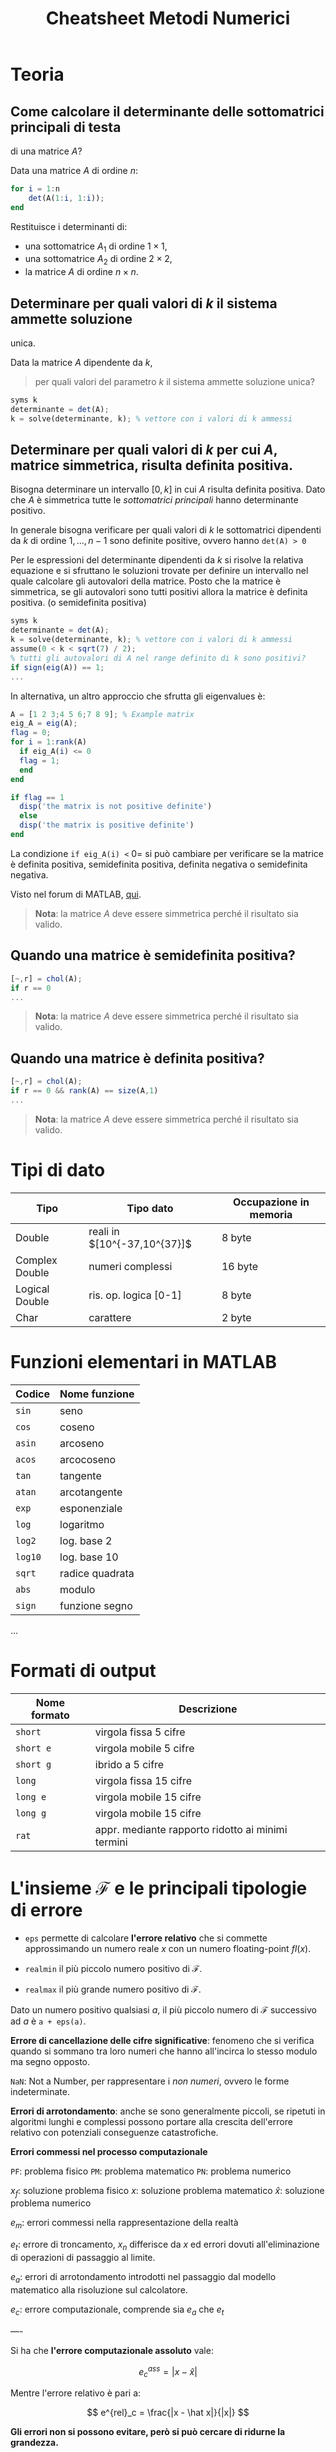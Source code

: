 #+TITLE: Cheatsheet Metodi Numerici
#+STARTUP: latexpreview
#+STARTUP: inlineimages

* Teoria
  :PROPERTIES:
  :CUSTOM_ID: teoria
  :END:
** Come calcolare il determinante delle sottomatrici principali di testa
di una matrice $A$?
   :PROPERTIES:
   :CUSTOM_ID: come-calcolare-il-determinante-delle-sottomatrici-principali-di-testa-di-una-matrice-a
   :END:
Data una matrice $A$ di ordine $n$:

#+begin_src octave
  for i = 1:n
      det(A(1:i, 1:i));
  end
#+end_src

Restituisce i determinanti di:

- una sottomatrice $A_1$ di ordine $1 \times 1$,
- una sottomatrice $A_2$ di ordine $2 \times 2$,
- la matrice $A$ di ordine $n \times n$.

** Determinare per quali valori di $k$ il sistema ammette soluzione
unica.
   :PROPERTIES:
   :CUSTOM_ID: determinare-per-quali-valori-di-k-il-sistema-ammette-soluzione-unica.
   :END:
Data la matrice $A$ dipendente da $k$,

#+begin_quote
  per quali valori del parametro $k$ il sistema ammette soluzione unica?
#+end_quote

#+begin_src octave
  syms k
  determinante = det(A);
  k = solve(determinante, k); % vettore con i valori di k ammessi
#+end_src

** Determinare per quali valori di $k$ per cui $A$, matrice simmetrica, risulta definita positiva.
   :PROPERTIES:
   :CUSTOM_ID: determinare-per-quali-valori-di-k-per-cui-a-matrice-simmetrica-risulta-definita-positiva.
   :END:
Bisogna determinare un intervallo $[0, k]$ in cui $A$ risulta definita
positiva. Dato che $A$ è simmetrica tutte le /sottomatrici principali/
hanno determinante positivo.

In generale bisogna verificare per quali valori di $k$ le sottomatrici
dipendenti da $k$ di ordine $1,...,n - 1$ sono definite positive, ovvero
hanno =det(A) > 0=

Per le espressioni del determinante dipendenti da $k$ si risolve la
relativa equazione e si sfruttano le soluzioni trovate per definire un
intervallo nel quale calcolare gli autovalori della matrice. Posto che
la matrice è simmetrica, se gli autovalori sono tutti positivi allora la
matrice è definita positiva. (o semidefinita positiva)

#+begin_src octave
  syms k
  determinante = det(A);
  k = solve(determinante, k); % vettore con i valori di k ammessi
  assume(0 < k < sqrt(7) / 2);
  % tutti gli autovalori di A nel range definito di k sono positivi?
  if sign(eig(A)) == 1; 
  ...
#+end_src

In alternativa, un altro approccio che sfrutta gli eigenvalues è:

#+begin_src octave
  A = [1 2 3;4 5 6;7 8 9]; % Example matrix
  eig_A = eig(A);
  flag = 0;
  for i = 1:rank(A)
    if eig_A(i) <= 0 
    flag = 1;
    end
  end

  if flag == 1
    disp('the matrix is not positive definite')
    else
    disp('the matrix is positive definite')
  end
#+end_src

La condizione =if eig_A(i) <= 0= si può cambiare per verificare se la
matrice è definita positiva, semidefinita positiva, definita negativa o
semidefinita negativa.

Visto nel forum di MATLAB, [[https://it.mathworks.com/matlabcentral/answers/101132-how-do-i-determine-if%20-a-matrix-is-positive-definite-using-matlab][qui]].

#+begin_quote
  *Nota*: la matrice $A$ deve essere simmetrica perché il risultato sia
  valido.
#+end_quote

** Quando una matrice è semidefinita positiva?
   :PROPERTIES:
   :CUSTOM_ID: quando-una-matrice-è-semidefinita-positiva
   :END:
#+begin_src octave
  [~,r] = chol(A);
  if r == 0
  ...
#+end_src

#+begin_quote
  *Nota*: la matrice $A$ deve essere simmetrica perché il risultato sia
  valido.
#+end_quote

** Quando una matrice è definita positiva?
   :PROPERTIES:
   :CUSTOM_ID: quando-una-matrice-è-definita-positiva
   :END:
#+begin_src octave
  [~,r] = chol(A);
  if r == 0 && rank(A) == size(A,1)
  ...
#+end_src

#+begin_quote
  *Nota*: la matrice $A$ deve essere simmetrica perché il risultato sia
  valido.
#+end_quote

* Tipi di dato
  :PROPERTIES:
  :CUSTOM_ID: tipi-di-dato
  :END:
| Tipo           | Tipo dato                    | Occupazione in memoria |
|----------------+------------------------------+------------------------|
| Double         | reali in $[10^{-37,10^{37}]$ | 8 byte                 |
| Complex Double | numeri complessi             | 16 byte                |
| Logical Double | ris. op. logica [0-1]        | 8 byte                 |
| Char           | carattere                    | 2 byte                 |

* Funzioni elementari in MATLAB
  :PROPERTIES:
  :CUSTOM_ID: funzioni-elementari-in-matlab
  :END:
| Codice  | Nome funzione   |
|---------+-----------------|
| =sin=   | seno            |
| =cos=   | coseno          |
| =asin=  | arcoseno        |
| =acos=  | arcocoseno      |
| =tan=   | tangente        |
| =atan=  | arcotangente    |
| =exp=   | esponenziale    |
| =log=   | logaritmo       |
| =log2=  | log. base $2$   |
| =log10= | log. base $10$  |
| =sqrt=  | radice quadrata |
| =abs=   | modulo          |
| =sign=  | funzione segno  |

...

* Formati di output
  :PROPERTIES:
  :CUSTOM_ID: formati-di-output
  :END:
| Nome formato | Descrizione                                       |
|--------------+---------------------------------------------------|
| =short=      | virgola fissa 5 cifre                             |
| =short e=    | virgola mobile 5 cifre                            |
| =short g=    | ibrido a 5 cifre                                  |
| =long=       | virgola fissa 15 cifre                            |
| =long e=     | virgola mobile 15 cifre                           |
| =long g=     | virgola mobile 15 cifre                           |
| =rat=        | appr. mediante rapporto ridotto ai minimi termini |

* L'insieme $\mathcal{F}$ e le principali tipologie di errore
  :PROPERTIES:
  :CUSTOM_ID: linsieme-mathcalf-e-le-principali-tipologie-di-errore
  :END:

- =eps= permette di calcolare *l'errore relativo* che si commette
  approssimando un numero reale $x$ con un numero floating-point
  $fl(x)$.

- =realmin= il più piccolo numero positivo di $\mathcal{F}$.

- =realmax= il più grande numero positivo di $\mathcal{F}$.

Dato un numero positivo qualsiasi $a$, il più piccolo numero di
$\mathcal{F}$ successivo ad $a$ è =a + eps(a)=.

*Errore di cancellazione delle cifre significative*: fenomeno che si
verifica quando si sommano tra loro numeri che hanno all'incirca lo
stesso modulo ma segno opposto.

=NaN=: Not a Number, per rappresentare i /non numeri/, ovvero le forme
indeterminate.

*Errori di arrotondamento*: anche se sono generalmente piccoli, se
ripetuti in algoritmi lunghi e complessi possono portare alla crescita
dell'errore relativo con potenziali conseguenze catastrofiche.

*Errori commessi nel processo computazionale*

[[./attachments/errori_processo_computazionale.png]]

=PF=: problema fisico
=PM=: problema matematico
=PN=: problema numerico

$x_f$: soluzione problema fisico
$x$: soluzione problema matematico
$\hat x$: soluzione problema numerico

$e_m$: errori commessi nella rappresentazione della realtà

$e_t$: errore di troncamento, $x_n$ differisce da $x$ ed errori dovuti all'eliminazione di operazioni di passaggio al limite.

$e_a$: errori di arrotondamento introdotti nel passaggio dal modello matematico alla
risoluzione sul calcolatore.

$e_c$: errore computazionale, comprende sia $e_a$ che $e_t$

----

Si ha che *l'errore computazionale assoluto* vale:

$$ e^{ass}_c = |x - \hat x| $$

Mentre l'errore relativo è pari a:

$$ e^{rel}_c = \frac{|x - \hat x|}{|x|} $$

*Gli errori non si possono evitare, però si può cercare di ridurne la grandezza.*

* Symbolic toolbox
  :PROPERTIES:
  :CUSTOM_ID: symbolic-toolbox
  :END:

- =diff(f, n)= permette di calcolare, data la stringa $f$ che definisce
  la funzione, la sua /derivata/ di ordine $n$.

- =int(f, x)c= permette di calcolare l'/integrale indefinito/ della
  funzione $f$ usando come variabile di integrazione $x$

  -> =int(f, x, a, b)= permette di calcolare l'/integrale definito/
  della funzione $f$ usando come variabile di integrazione $x$
  nell'intervallo $[a, b]$.

- =taylor(f, x, n+1)= permette di calcolare il /polinomio di Taylor/ di
  grado $n$ in un intorno di $x$ della funzione $f$.

- =syms= parola chiave con la quale devono essere dichiarate le
  variabili simboliche, alle quali si possono applicare le funzioni di
  questo toolbox.

- =limit(f, n, a)= permette di calcolare il /limite/ a cui tende la
  funzione $f$ con variabile $n \to a$

- =copy = subs(f, old, new)= data un'espressione simbolica di una
  funzione $f$, restituisce una copia =copy= di $s$ sostituendo tutte le
  occorrenze della variabile =old= con =new=.

- =expand(f)= forza la funzione $f$ in una versione espansa, ad esempio
  sviluppando il cubo di un binomio.

- =simplify(f)= forza la funzione $f$ in una versione fattorizzata, ad
  esempio fattorizza un'espressione in un quadrato di binomio.

- =[sol] = solve(eq, x)= permette di risolvere un'equazione algebrica o
  trascendente rispetto ad una variabile. A partire dall'equazione =eq=
  risolta rispetto la variabile $x$ si ottiene la soluzione =sol=.

  -> =S = solve(eq1, eq2, x, y)= permette di risolvere un sistema di
  equazioni algebriche o trascendenti rispetto ad una o più variabili. A
  partire dalle equazioni =eq1= e =eq2= ricava, rispetto alle variabili
  $x$ e $y$, una struttura $S$ contenente le soluzioni $sol_x$ e $sol_y$
  accessibili tramite $S.x$ e $S.y$. In generale permette di risolvere
  un sistema di $n$ equazioni.

* Numeri complessi
  :PROPERTIES:
  :CUSTOM_ID: numeri-complessi
  :END:

- =complex(x,y)= rappresenta il numero complesso $x + iy$.

- =abs(z)= dato un numero complesso $z$ restituisce il suo modulo,
  impiegato nella rappresentazione trigonometrica di un numero
  complesso.

- =angle(z)= restituisce l'angolo che si impiega nella rappresentazione
  trigonometrica di un numero complesso $z$.

- =compass(z)= restituisce la rappresentazione polare di un numero
  complesso $z$.

- =real(z)= estrae la parte reale da un numero complesso $z$.

- =imag(z)= estrae la parte immaginaria da un numero complesso $z$.

- =conj(z)= restituisce il coniugato del numero complesso $z$.

* Matrici
  :PROPERTIES:
  :CUSTOM_ID: matrici
  :END:

- =size(A)= restituisce la dimensione della matrice, ovvero il numero di
  elementi che la compone.

- matrice come concatenazione di vettori

  - =c=[a;b]= concatenazione di vettori riga (per formare diverse righe
    o colonne)
  - =d=[a b]= affiancamento di vettori (su stessa riga o colonna)

- =hilb(n)= genera la matrice di Hilbert $A = (a_{ij})_{i, j = 1,..,n}$,
  con $a_{ij} = x^{n - j}_{i}$

- =vander(x)= genera la matrice di VanderMonde
  $A = (a_{ij})_{i,j = 1,...,n}. con a_{ij} = x^{n - j}$

- =zeros(m,n)= matrice di dimensione $m \times n$ con tutti elementi
  nulli.

- =ones(m,n)= matrice di dimensione $m \times n$ con tutti elementi pari
  a $1$.

- =eye(m,n)= matrice di dimensione $m \times n$ con tutti elementi
  nulli, ad eccezione di quelli della diagonale principale che sono pari
  ad $1$.

  -> =eye(n)=: matrice quadrata detta *matrice identità*. Si denota con
  $I$.

- =inv(A)= restituisce matrice inversa di $A$. (il determinante deve
  essere non nullo)

- =det(A)= restituisce il determinante della matrice $A$.

- =diag(v)= costruisce una matrice diagonale a partire dal vettore $v$

  -> =diag(v,m)=: crea una matrice quadrata di dimensione =n + abs(m)=
  che presenta l'm-esima sopra/sotto-diagonale con elementi uguali a
  quelli contenuti nel vettore $v$.

- =tril(A)= estrae la parte triangolare inferiore della matrice quadrata
  $A$.

  -> =tril(A,m)=: estrae la parte triangolare inferiore aumentata o
  diminuita di $m$ sovra/sotto-diagonali della matrice $A$ di dimensioni
  $n$. ($-n < m < n$)

- =triu(A)= estrae la parte triangolare superiore della matrice quadrata
  $A$.

  -> =triu(A,m)=: estrae la parte triangolare superiore aumentata o
  diminuita di $m$ sovra/sotto-diagonali della matrice $A$ di dimensioni
  $n$. ($-n < m < n$)

- =sort(A)= dispone le clonne dell'array $A$ in ordine crescente e
  restituisce un array con la stessa dimensione di $A$.

- =sum(A)= restituisce la somma degli elementi di ogni colonna
  dell'array $A$ e restituisce un vettore riga che contiene le somme
  risultati.

- =min(A)= restituisce un vettore riga contenente gli elementi minimi di
  ogni colonna $A$.

- =max(A)= restituisce un vettore riga contenente gli elementi massimi
  di ogni colonna $A$.

- =norm(A)= restituisce la norma della matrice $A$. Per il calcolo di
  una specifica norma:

  - =norm(v, 1)=, norma $1$
  - =norm(v, 2)=, norma $2$
  - =norm(v,'inf')=, norma infinito

- =A(r, c) = []= rimuove gli elementi di $A$ i cui indici riga e colonna
  sono specificati in $(r, c)$.

- =A(r, c) = C= assegna agli elementi di $A$, i cui indici riga e
  colonna sono specificati in $(r,c)$ i valori definiti in $C$
  rispettivamente.

- =A([i, j], c) = A([j, i], c)= scambia gli elementi delle righe $i$ e
  $j$ di $A$ appartenenti alle /colonne/ specificate in $c$.

- =A(r, [i, j]) = A(r, [j, i])= scambia gli elementi delle colonne $i$ e
  $j$ di $A$ appartenenti alle /righe/ specificate in $r$.

/Somma di matrici/: $A + B$ Somma/sottrazione tra elementi
corrispondenti purchè le dimensioni siano compatibili.

/Operazioni component-wise/

- =C = A./B= genera matrice $C$ data dalla divisione tra elementi
  corrispondenti delle matrici $A$ e $B$.

- =C = A.*B= genera matrice $C$ data dalla moltiplicazione di elementi
  corrispondenti delle matrici $A$ e $B$.

- =C = A.^B= genera la matrice $C$, con $c_{ij} = a^{b_{i, j}}_{i, j}$

  -> =A.^n= elevamento alla potenza n-esima di ciascun elemento della
  matrice $A$.

/Prodotto di matrici/: $A * B$ ($A$ deve essere $m \times p$, $B$ deve
essere $p \times n$)

/Trasposta di una matrice/ Data una matrice $A$ si può ottenere la
trasposta col comando =A'=. La matrice trasposta si ottiene scambiando
righe e colonne.

/Accedere agli elementi di una matrice/ Sia tramite notazione =a(m,n)=
sia tramite =a(j)=. In Matlab le matrici sono memorizzate in un /array
unidimensionale/.

- =A(j)= indica l'elemento della matrice $A$ di posto $j$ secondo la
  *numerazione progressiva per colonne*.

* Vettori
  :PROPERTIES:
  :CUSTOM_ID: vettori
  :END:

- =v=[p:step:u]= genera un *vettore riga con elementi in progressione
  aritmetica*, ovvero regolarmente intervallati.

  - =p= indica il primo elemento
  - =u= indica l'ultimo elemento
  - =step= indica l'incremento (se =step=1= si può omettere)

- =linspace(p,u,n)= genera un vettore riga con un numero predefinito $n$
  di *elementi linearmente intervallati* in $[p, u]$.

#+begin_quote
  *Nota*: =a=[0,1,2,3,4] = [0:1:4] = linspace(0,4,5)=.
#+end_quote

- =length(v)= restituisce un numero indicante la lunghezza del vettore
  (numero componenti).

- =zeros(n,1)= produce un *vettore colonna* di dimensione $n$ con
  elementi tutti nulli.

- =zeros(1,n)= produce un *vettore riga* di dimensione $n$ con elementi
  tutti nulli.

- =ones(n,1)= produce un *vettore colonna* di dimensione $n$ con
  elementi tutti pari a $1$.

- =ones(1,n)= produce un *vettore riga* di dimensione $n$ con elementi
  tutti pari a $1$.

- =dot(v,w)= equivale a =w'*v=, permette di effettuare il *prodotto
  scalare* tra i due vettori colonna $v$ e $w$. (=w'= permette di
  trasporre il vettore $w$)

- =norm(v)= restituisce la norma del vettore $v$. Per il calcolo di una
  specifica norma:

  - =norm(v, 1)=, norma $1$
  - =norm(v, 2)=, norma $2$
  - =norm(v,'inf')=, norma infinito

- =sort(v)= dispone in ordine crescente le componenti del vettore $v$.

- =v(r)= estrae le componenti del vettore $v$ i cui indici sono
  specificati in $r$.

- =v(r)=z= assegna alle componenti del vettore $v$ i cui indici sono
  specificati in $r$ i valori definiti in $z$.

- =v(r)=[]= rimuove le componenti del vettore $v$ i cui indici sono
  specificati in $r$.

- =v([i j])=v([j i])= scambia le componenti $i$ e $j$ del vettore $v$.

- =cross(v,w)= restituisce il *prodotto vettoriale* tra i due vettori
  $v$ e $w$.

- =x.*y=restituisce non il prodotto scalare ma un vettore con componente
  i-esima pari a: $x_i y_i$. Significa per ogni elemento di $x$
  moltiplica per $y$.

- =quiver= e =quiver3=si possono impiegare per visualizzare i vettori in
  un grafico rispettivamente bidimensionale o tridimensionale.

- =a=sum(v)= genera lo scalare dato dalla somma delle componenti del
  vettore $v$.

- =a=prod(v)= genera lo scalare dato dalla moltiplicazione delle
  componenti del vettore $v$.

- =a=max(v)= estrae la componente di valore massimo.

- =a=min(v)= estrae la componente di valore minimo.

/Operazioni component-wise/

- =C = A./B= genera matrice $C$ data dalla divisione tra elementi
  corrispondenti delle matrici $A$ e $B$.

- =C = A.*B= genera matrice $C$ data dalla moltiplicazione di elementi
  corrispondenti delle matrici $A$ e $B$.

- =C = A.^B= genera la matrice $C$, con $c_{ij} = a^{b_{i, j}}_{i, j}$

  -> =A.^n= elevamento alla potenza n-esima di ciascun elemento della
  matrice $A$.

/Risoluzione di sistemi lineari/

- =chol(A)= applica la fattorizzazione di Cholensky alla matrice $A$.
  Restituisce una matrice /triangolare superiore/ $L$ tale che
  $L L^T = A$.

  -> =chol(A, 'lower')= applica la fattorizzazione di Cholensky e
  restituisce una matrice /triangolare inferiore/ $L$ tale che
  $L L^T = A$.

- =[Q, R] = qr(A)= restituisce la matrice ortogonale $Q$ e la matrice
  trapezoidale superiore $R$ ottenute a seguito della fattorizzazione
  $QR$, attuata tramite l'/algoritmo di Householder/.

- =\= l'operatore backlash può essere impiegato per risolvere sistemi
  lineari quadrati (meno accurato e costoso delle fattorizzazioni)

* Funzioni
  :PROPERTIES:
  :CUSTOM_ID: funzioni
  :END:

- =fplot(fun, lims)= visualizza il grafico di una funzione =fun=
  (stringa) sull'intervallo $(lims(1), lims(2))$.

  Per aumentare l'accuratezza della rappresentazione si può richiamare
  =fplot= nel seguente modo:

  =fplot(fun, lims, tol, LineSpec)=

  Dove:

  - =LineSpec= indica il tratto grafico e il colore da impiegare per la
    rappresentazione.

- =y = feval(fun,x)= permette di valutare la funzione in uno o più punti
  $x_n$ e restituisce la valutazione nel vettore $y$.

- =grid on= permette di visualizzare una griglia di riferimento.

- =fzero(fun,x_0)= permette il calcolo di uno zero di =fun=, quello più
  vicino a =x_0=.

  -> =fzero(fun,[x_0 x_1])=: permette di cercare uno zero di =fun=
  nell'intervallo specificato.

- =nargin= numero di argomenti di input che sono specificati nella
  chiamata alla function in cui si trova =nargin=.

- =nargout= numero di argomenti di output che sono specificati nella
  chiamata alla function in cui si trova =nargout=.

#+begin_quote
  *Nota*: ogni funzione ha un proprio workspace, una singola funzione
  può usare i parametri in ingresso ma non le variabili dello spazio di
  lavoro dell'ambiente globale a meno che non siano esplicitamente
  dichiarate globali tramite la parola chiave =global=.
#+end_quote

#+begin_quote
  *Nota*: per definire /funzioni del primo ordine/, ovvero funzioni che
  prendono un'altra funzione come parametro in input si impiegano i
  puntatori di funzione. Per passare funzioni in input ad una funzione
  di questo tipo si impiega la seguente notazione:
  =calcolo(@funprova,-1,1)=
#+end_quote

* Polinomi
  :PROPERTIES:
  :CUSTOM_ID: polinomi
  :END:
=polyval(p,x)=: permette di valutare un polinomio in uno o più punti e
riceve in ingresso due vettori: $p$ e $x$. In $p$ devono essere
memorizzati tutti i coefficienti del polinomio ordinati da $a_n$ fino ad
$a_0$. In $x$ devono essere specificati le ascisse nelle quali si vuole
valutare il polinomio.

=roots(p)=: permette di calcolare in modo approssimato gli zeri di un
polinomio. Richiede in ingresso solo il vettore $p$.

=p = conv(p1,p2)=: permette di calcolare i coefficienti del polinomio
ottenuto come prodotto dei polinomi i cui coefficienti sono precisati in
$p_1$ w $p_2$.

=[q,r] = deconv(p1,p2)=: calcola i coefficienti del quoziente e del
resto della divisione fra $p_1$ e $p_2$ ovvero $q$ e $r$ tali che:

=p1 = conv(p2,q) + r=

=polyint(p)=: fornisce i coefficienti della primitiva del polinomio $p$.

=polyder(p)=: fornisce i coefficienti della derivata del polinomio $p$.

=polyfit(p)=: consente di calcolare gli $n + 1$ coefficienti di un
polinomio $p$ di grado $n$ una volta noti i valori di p in $n + 1$ punti
distinti.

* Grafici e visualizzazione
  :PROPERTIES:
  :CUSTOM_ID: grafici-e-visualizzazione
  :END:

- =disp(x)= stampa il contenuto della matrice/vettore/stringa $x$ senza
  visualizzarne il nome.

- =choice = menu(Header, Option1, Option2)= input interattivo con scelta
  attraverso un menu. =choice= assume il valore scelto tra =opt1= e
  =opt2=.

- =x = input= input interattivo, ad esempio si può assegnare una
  variabile in base al valore digitato.

- =fprintf= stampare input /formattato/, per tabelle ad esempio. Alcuni
  formati:

- =%i=: formato intero, si indica il numero di cifre;

  - =%f=: formato virgola fissa, si indica numero cifre=.=numero di
    cifre decimali;
  - =%e=: formato esponenziale, si indica numero cifre=.=numero di cifre
    decimali;
  - =\t= per tabulazione;
  - =\n= indica andata a capo.

- =echo= modalità "verbosa".

- =pause(n)= mette in pausa l'esecuzione per $n$ secondi.

  -> =pause= mette in pausa l'esecuzione fino a quando non si preme un
  tasto.

- =loglog(x,y)= permette di tracciare grafici in scala logaritmica. $x$  e $y$ sono vettori che contengono le ascisse e le ordinate dei dati che si vogliono rappresentare.

* Analisi dei costi e dei tempi di esecuzione
  :PROPERTIES:
  :CUSTOM_ID: analisi-dei-costi-e-dei-tempi-di-esecuzione
  :END:

- =tic= avvia il cronometro

- =toc= ferma il cronometro

- =cputime= permette di stabilire il /tempo di CPU/ impiegato per
  eseguire un programma.

- =etime= permette di stabilire /l'elapsed time/, ovvero il tempo di CPU e i tempi dovuti alle fasi di input e di output. (acquisizione dei dati e salvataggio dei risultati ottenuti)

* Buone pratiche
  :PROPERTIES:
  :CUSTOM_ID: buone-pratiche
  :END:

1. *Preallocazione*: conviene allocare a priori un vettore o una matrice impiegando il comando =zeros=, questa soluzione è più efficiente perché:

   - nel caso dei vettori si ha il controllo sull'orientamento (se non
     specificato si crea un vettore riga, in questo modo invece si può
     scegliere).
   - si evitano errori di compatibilità di dimensionamento nelle
     operazioni vettoriali
   - si evita l'uso intensivo del /gestore della memoria/ risparmiando
     tempo.

2. *Vettorizzazione*: si rimpiazza un ciclo con un'operazione vettoriale, si hanno tre vantaggi in particolare:

   - maggiore efficienza in termini di tempo di esecuzione
   - maggiore leggibilità dell'algoritmo
   - potenziale miglioramento delle prestazioni dovuto alla possibilità
     di usare macchine ottimizzate a livello hardware per gestire
     operazioni di tipo vettoriale.

#+begin_quote
  *Nota*: in MATLAB le variabili non sono dichiarate preventivamente al
  loro uso dall'utente, ma sono create quando sono necessarie da un
  gestore della memoria che alloca lo spazio necessario per una matrice
  dinamicamente, mediante il /dimensionamento automatico/,
#+end_quote
